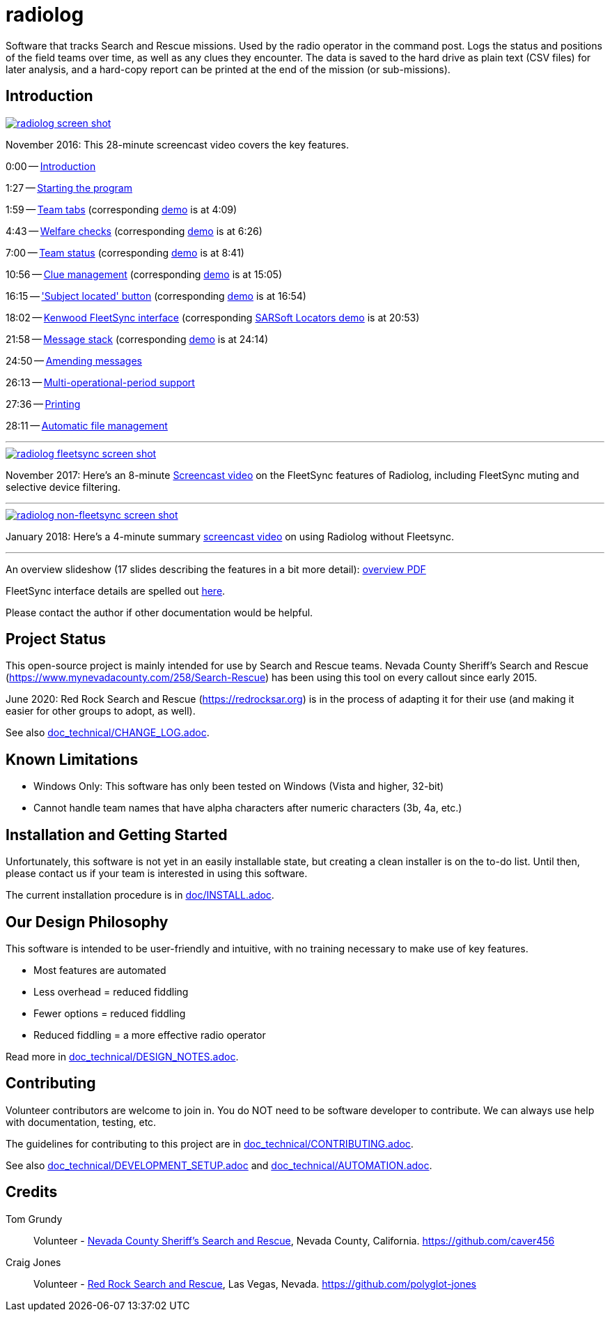 = radiolog

Software that tracks Search and Rescue missions.
Used by the radio operator in the command post.
Logs the status and positions of the field teams over time, as well as any clues they encounter.
The data is saved to the hard drive as plain text (CSV files) for later analysis, and a hard-copy report can be printed at the end of the mission (or sub-missions).

== Introduction

image::doc/radiolog_screenshot.png[alt="radiolog screen shot",align="center",link="https://www.youtube.com/watch?v=pTk-0i6uYUQ"]

November 2016: This 28-minute screencast video covers the key features.

0:00 -- link:https://www.youtube.com/watch?v=pTk-0i6uYUQ&t=0m0s[Introduction]

1:27 -- link:https://www.youtube.com/watch?v=pTk-0i6uYUQ&t=1m27s[Starting the program]

1:59 -- link:https://www.youtube.com/watch?v=pTk-0i6uYUQ&t=1m59s[Team tabs] (corresponding link:https://www.youtube.com/watch?v=pTk-0i6uYUQ&t=4m9s[demo] is at 4:09)

4:43 -- link:https://www.youtube.com/watch?v=pTk-0i6uYUQ&t=4m43s[Welfare checks] (corresponding link:https://www.youtube.com/watch?v=pTk-0i6uYUQ&t=6m26s[demo] is at 6:26)

7:00 -- link:https://www.youtube.com/watch?v=pTk-0i6uYUQ&t=7m0s[Team status] (corresponding link:https://www.youtube.com/watch?v=pTk-0i6uYUQ&t=8m41s[demo] is at 8:41)

10:56 -- link:https://www.youtube.com/watch?v=pTk-0i6uYUQ&t=10m56s[Clue management] (corresponding link:https://www.youtube.com/watch?v=pTk-0i6uYUQ&t=15m5s[demo] is at 15:05)

16:15 -- link:https://www.youtube.com/watch?v=pTk-0i6uYUQ&t=16m15s['Subject located' button] (corresponding link:https://www.youtube.com/watch?v=pTk-0i6uYUQ&t=16m54s[demo] is at 16:54)

18:02 -- link:https://www.youtube.com/watch?v=pTk-0i6uYUQ&t=18m2s[Kenwood FleetSync interface] (corresponding link:https://www.youtube.com/watch?v=pTk-0i6uYUQ&t=20m53s[SARSoft Locators demo] is at 20:53)

21:58 -- link:https://www.youtube.com/watch?v=pTk-0i6uYUQ&t=21m58s[Message stack] (corresponding link:https://www.youtube.com/watch?v=pTk-0i6uYUQ&t=24m14s[demo] is at 24:14)

24:50 -- link:https://www.youtube.com/watch?v=pTk-0i6uYUQ&t=24m50s[Amending messages]

26:13 -- link:https://www.youtube.com/watch?v=pTk-0i6uYUQ&t=26m13s[Multi-operational-period support]

27:36 -- link:https://www.youtube.com/watch?v=pTk-0i6uYUQ&t=27m36s[Printing]

28:11 -- link:https://www.youtube.com/watch?v=pTk-0i6uYUQ&t=28m11s[Automatic file management]

---

image::doc/radiolog_fleetsync_screenshot.png[alt="radiolog fleetsync screen shot",align="center",link="https://youtu.be/Q786OtFgZDc"]

November 2017: Here's an 8-minute link:https://youtu.be/Q786OtFgZDc[Screencast video] on the FleetSync features of Radiolog, including FleetSync muting and selective device filtering.

---

image::doc/radiolog_non_fs_video2.png[alt="radiolog non-fleetsync screen shot",align="center",link="https://youtu.be/J_sFsYn4sbY"]

January 2018: Here's a 4-minute summary link:https://youtu.be/J_sFsYn4sbY[screencast video] on using Radiolog without Fleetsync.

---

An overview slideshow (17 slides describing the features in a bit more detail): link:/doc/radiolog_overview.pdf[overview PDF]

FleetSync interface details are spelled out link:/doc/radiolog_fleetsync_details.pdf[here].

Please contact the author if other documentation would be helpful.

== Project Status

This open-source project is mainly intended for use by Search and Rescue teams.
Nevada County Sheriff's Search and Rescue (https://www.mynevadacounty.com/258/Search-Rescue) has been using this tool on every callout since early 2015.

June 2020: Red Rock Search and Rescue (https://redrocksar.org) is in the process of adapting it for their use (and making it easier for other groups to adopt, as well).

See also link:doc_technical/CHANGE_LOG.adoc[].

== Known Limitations

* Windows Only: This software has only been tested on Windows (Vista and higher, 32-bit)
* Cannot handle team names that have alpha characters after numeric characters (3b, 4a, etc.)

== Installation and Getting Started

Unfortunately, this software is not yet in an easily installable state, but creating a clean installer is on the to-do list.
Until then, please contact us if your team is interested in using this software.

The current installation procedure is in link:doc/INSTALL.adoc[].

== Our Design Philosophy

This software is intended to be user-friendly and intuitive, with no training necessary to make use of key features.

- Most features are automated
- Less overhead = reduced fiddling
- Fewer options = reduced fiddling
- Reduced fiddling = a more effective radio operator

Read more in link:doc_technical/DESIGN_NOTES.adoc[].

== Contributing

Volunteer contributors are welcome to join in.
You do NOT need to be software developer to contribute.
We can always use help with documentation, testing, etc.

The guidelines for contributing to this project are in link:doc_technical/CONTRIBUTING.adoc[].

See also link:doc_technical/DEVELOPMENT_SETUP.adoc[] and link:doc_technical/AUTOMATION.adoc[].

== Credits

Tom Grundy:: Volunteer - link:https://www.mynevadacounty.com/258/Search-Rescue[Nevada County Sheriff's Search and Rescue], Nevada County, California. https://github.com/caver456

Craig Jones:: Volunteer - link:https://redrocksar.org[Red Rock Search and Rescue], Las Vegas, Nevada. https://github.com/polyglot-jones


